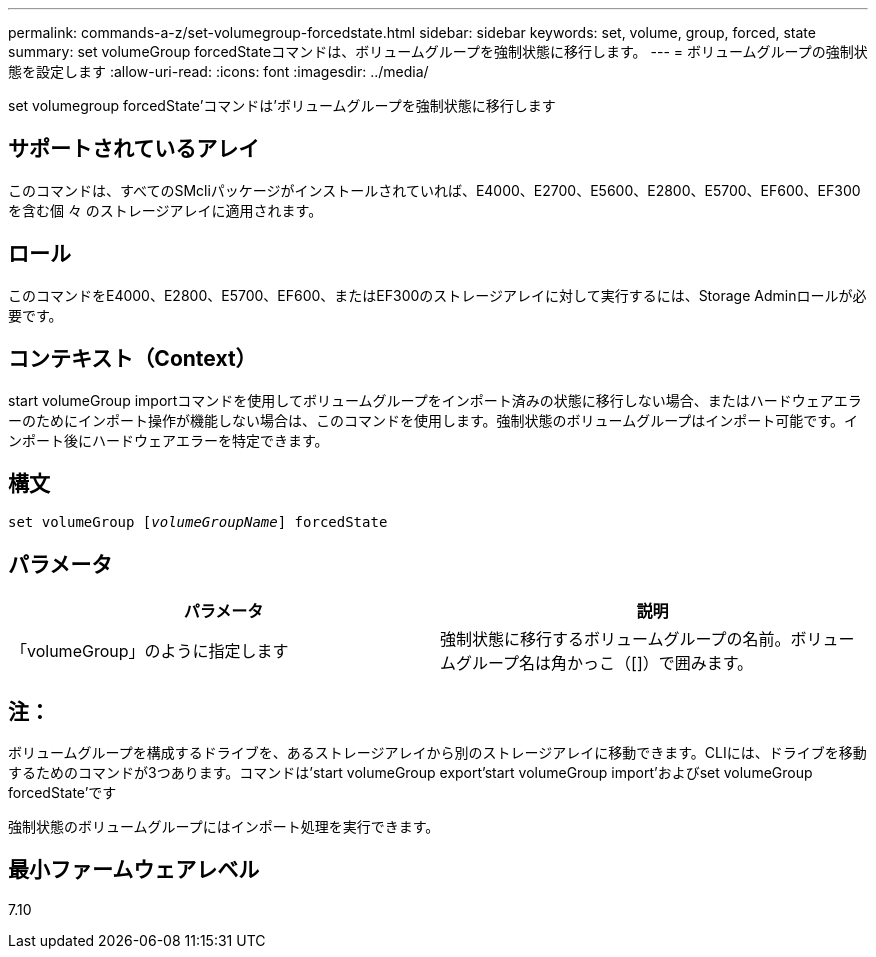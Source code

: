 ---
permalink: commands-a-z/set-volumegroup-forcedstate.html 
sidebar: sidebar 
keywords: set, volume, group, forced, state 
summary: set volumeGroup forcedStateコマンドは、ボリュームグループを強制状態に移行します。 
---
= ボリュームグループの強制状態を設定します
:allow-uri-read: 
:icons: font
:imagesdir: ../media/


[role="lead"]
set volumegroup forcedState'コマンドは'ボリュームグループを強制状態に移行します



== サポートされているアレイ

このコマンドは、すべてのSMcliパッケージがインストールされていれば、E4000、E2700、E5600、E2800、E5700、EF600、EF300を含む個 々 のストレージアレイに適用されます。



== ロール

このコマンドをE4000、E2800、E5700、EF600、またはEF300のストレージアレイに対して実行するには、Storage Adminロールが必要です。



== コンテキスト（Context）

start volumeGroup importコマンドを使用してボリュームグループをインポート済みの状態に移行しない場合、またはハードウェアエラーのためにインポート操作が機能しない場合は、このコマンドを使用します。強制状態のボリュームグループはインポート可能です。インポート後にハードウェアエラーを特定できます。



== 構文

[source, cli, subs="+macros"]
----
set volumeGroup pass:quotes[[_volumeGroupName_]] forcedState
----


== パラメータ

[cols="2*"]
|===
| パラメータ | 説明 


 a| 
「volumeGroup」のように指定します
 a| 
強制状態に移行するボリュームグループの名前。ボリュームグループ名は角かっこ（[]）で囲みます。

|===


== 注：

ボリュームグループを構成するドライブを、あるストレージアレイから別のストレージアレイに移動できます。CLIには、ドライブを移動するためのコマンドが3つあります。コマンドは'start volumeGroup export'start volumeGroup import'およびset volumeGroup forcedState'です

強制状態のボリュームグループにはインポート処理を実行できます。



== 最小ファームウェアレベル

7.10
